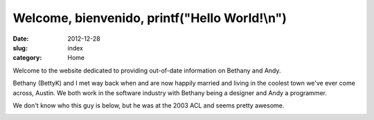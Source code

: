 Welcome, bienvenido, printf("Hello World!\\n")
##############################################

:date: 2012-12-28
:slug: index
:category: Home

Welcome to the website dedicated to providing out-of-date information on
Bethany and Andy.

Bethany (BettyK) and I met way back when and are now happily married and
living in the coolest town we've ever come across, Austin. We both work in
the software industry with Bethany being a designer and Andy a programmer.

We don't know who this guy is below, but he was at the 2003 ACL and seems
pretty awesome.

.. image:: /theme/images/acl_2003.jpg
    :align: center
    :alt: Happy Dude from 2003 ACL

